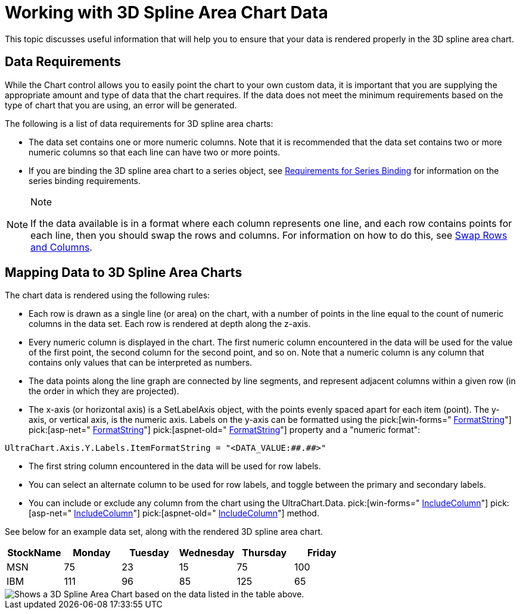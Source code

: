 ﻿////

|metadata|
{
    "name": "chart-working-with-3d-spline-area-chart-data",
    "controlName": ["{WawChartName}"],
    "tags": [],
    "guid": "{D1D34DBD-502B-418C-9296-A96741848CEC}",  
    "buildFlags": [],
    "createdOn": "0001-01-01T00:00:00Z"
}
|metadata|
////

= Working with 3D Spline Area Chart Data

This topic discusses useful information that will help you to ensure that your data is rendered properly in the 3D spline area chart.

== Data Requirements

While the Chart control allows you to easily point the chart to your own custom data, it is important that you are supplying the appropriate amount and type of data that the chart requires. If the data does not meet the minimum requirements based on the type of chart that you are using, an error will be generated.

The following is a list of data requirements for 3D spline area charts:

* The data set contains one or more numeric columns. Note that it is recommended that the data set contains two or more numeric columns so that each line can have two or more points.
* If you are binding the 3D spline area chart to a series object, see link:chart-requirements-for-series-binding.html[Requirements for Series Binding] for information on the series binding requirements.

.Note
[NOTE]
====
If the data available is in a format where each column represents one line, and each row contains points for each line, then you should swap the rows and columns. For information on how to do this, see link:chart-swap-rows-and-columns.html[Swap Rows and Columns].
====

== Mapping Data to 3D Spline Area Charts

The chart data is rendered using the following rules:

* Each row is drawn as a single line (or area) on the chart, with a number of points in the line equal to the count of numeric columns in the data set. Each row is rendered at depth along the z-axis.
* Every numeric column is displayed in the chart. The first numeric column encountered in the data will be used for the value of the first point, the second column for the second point, and so on. Note that a numeric column is any column that contains only values that can be interpreted as numbers.
* The data points along the line graph are connected by line segments, and represent adjacent columns within a given row (in the order in which they are projected).
* The x-axis (or horizontal axis) is a SetLabelAxis object, with the points evenly spaced apart for each item (point). The y-axis, or vertical axis, is the numeric axis. Labels on the y-axis can be formatted using the  pick:[win-forms=" link:{ApiPlatform}win.ultrawinchart{ApiVersion}~infragistics.ultrachart.resources.appearance.axisserieslabelappearance~formatstring.html[FormatString]"]  pick:[asp-net=" link:{ApiPlatform}webui.ultrawebchart{ApiVersion}~infragistics.ultrachart.resources.appearance.axisserieslabelappearance~formatstring.html[FormatString]"]  pick:[aspnet-old=" link:{ApiPlatform}webui.ultrawebchart{ApiVersion}~infragistics.ultrachart.resources.appearance.axisserieslabelappearance~formatstring.html[FormatString]"]  property and a "numeric format":
[source]
----
UltraChart.Axis.Y.Labels.ItemFormatString = "<DATA_VALUE:##.##>"
----

* The first string column encountered in the data will be used for row labels.
* You can select an alternate column to be used for row labels, and toggle between the primary and secondary labels.
* You can include or exclude any column from the chart using the UltraChart.Data. pick:[win-forms=" link:{ApiPlatform}win.ultrawinchart{ApiVersion}~infragistics.ultrachart.data.chartdatafilter~includecolumn.html[IncludeColumn]"]  pick:[asp-net=" link:{ApiPlatform}webui.ultrawebchart{ApiVersion}~infragistics.ultrachart.resources.appearance.dataappearance~includecolumn.html[IncludeColumn]"]  pick:[aspnet-old=" link:{ApiPlatform}webui.ultrawebchart{ApiVersion}~infragistics.ultrachart.data.chartdatafilter~includecolumn.html[IncludeColumn]"]  method.

See below for an example data set, along with the rendered 3D spline area chart.

[options="header", cols="a,a,a,a,a,a"]
|====
|StockName|Monday|Tuesday|Wednesday|Thursday|Friday

|MSN
|75
|23
|15
|75
|100

|IBM
|111
|96
|85
|125
|65

|====

image::Images/Chart_Spline_Area_Chart_3D_01.png[Shows a 3D Spline Area Chart based on the data listed in the table above.]